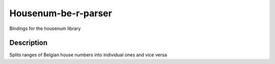 Housenum-be-r-parser
=====================

Bindings for the housenum library
    
.. image:: https://travis-ci.org/OnroerendErfgoed/housenum-be-r-parser.png?branch=master
        :target: https://travis-ci.org/OnroerendErfgoed/housenum-be-r-parser
.. image:: https://badge.fury.io/py/housenum-be-r-parser.png
        :target: http://badge.fury.io/py/housenum-be-r-parser
.. image:: https://coveralls.io/repos/OnroerendErfgoed/housenum-be-r-parser/badge.png?branch=master 
        :target: https://coveralls.io/r/OnroerendErfgoed/housenum-be-r-parse?branch=master

Description
------------

Splits ranges of Belgian house numbers into individual ones and vice versa
